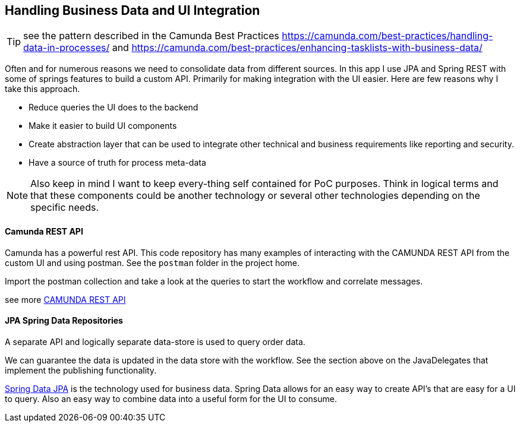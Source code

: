 ## Handling Business Data and UI Integration
TIP: see the pattern described in the Camunda Best Practices https://camunda.com/best-practices/handling-data-in-processes/ and https://camunda.com/best-practices/enhancing-tasklists-with-business-data/

====
Often and for numerous reasons we need to consolidate data from different sources. In this app I use JPA and Spring REST with some of springs features to build a custom API. Primarily for making integration with the UI easier. Here are few reasons why I take this approach.

- Reduce queries the UI does to the backend
- Make it easier to build UI components
- Create abstraction layer that can be used to integrate other technical and business requirements like reporting and security.
- Have a source of truth for process meta-data

NOTE: Also keep in mind I want to keep every-thing self contained for PoC purposes. Think in logical terms and that these components could be another technology or several other technologies depending on the specific needs.
====

#### Camunda REST API
====
Camunda has a powerful rest API. This code repository has many examples of interacting with the CAMUNDA REST API from the custom UI and using postman. See the `postman` folder in the project home.

Import the postman collection and take a look at the queries to start the workflow and correlate messages.

see more https://docs.camunda.org/manual/latest/reference/rest/[CAMUNDA REST API]

====

#### JPA Spring Data Repositories
====
A separate API and logically separate data-store is used to query order data.

We can guarantee the data is updated in the data store with the workflow. See the section above on the JavaDelegates that implement the publishing functionality.

https://spring.io/blog/2011/02/10/getting-started-with-spring-data-jpa[Spring Data JPA] is the technology used for business data. Spring Data allows for an easy way to create API's that are easy for a UI to query. Also an easy way to combine data into a useful form for the UI to consume.
====
